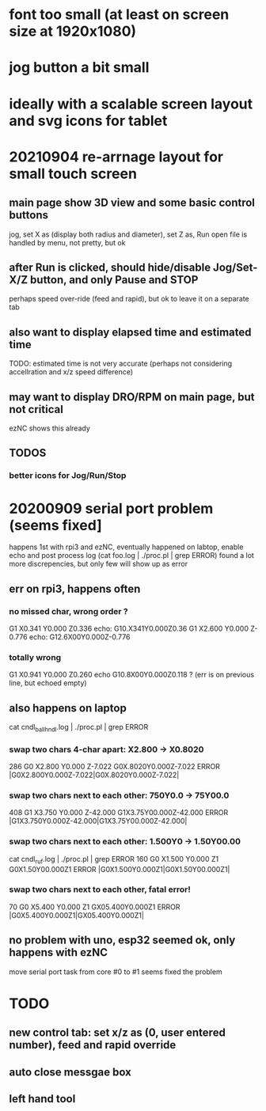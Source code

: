 * font too small (at least on screen size at 1920x1080)
* jog button a bit small
* ideally with a scalable screen layout and svg icons for tablet

* 20210904 re-arrnage layout for small touch screen
** main page show 3D view and some basic control buttons
   jog, set X as (display both radius and diameter), set Z as, Run
   open file is handled by menu, not pretty, but ok
** after Run is clicked, should hide/disable Jog/Set-X/Z button, and only Pause and STOP 
   perhaps speed over-ride (feed and rapid), but ok to leave it on a separate tab
** also want to display elapsed time and estimated time
   TODO: estimated time is not very accurate (perhaps not considering accellration and x/z speed difference)
** may want to display DRO/RPM on main page, but not critical
   ezNC shows this already
** TODOS
*** better icons for Jog/Run/Stop

* 20200909 serial port problem (seems fixed]
  happens 1st with rpi3 and ezNC, eventually happened on labtop,
  enable echo and post process log (cat foo.log | ./proc.pl | grep ERROR)
  found a lot more discrepencies, but only few will show up as error
** err on rpi3, happens often
*** no missed char, wrong order ?
G1 X0.341 Y0.000 Z0.336    echo: G10.X341Y0.000Z0.36
G1 X2.600 Y0.000 Z-0.776   echo: G12.6X00Y0.000Z-0.776
*** totally wrong
G1 X0.941 Y0.000 Z0.260    echo  G10.8X00Y0.000Z0.118 ? (err is on previous line, but echoed empty)

** also happens on laptop
  cat cndl_ballhndl.log | ./proc.pl | grep ERROR
*** swap two chars 4-char apart:  X2.800 -> X0.8020
   286 G0 X2.800 Y0.000 Z-7.022      G0X.8020Y0.000Z-7.022  ERROR |G0X2.800Y0.000Z-7.022|G0X.8020Y0.000Z-7.022|
*** swap two chars next to each other: 750Y0.0 -> 75Y00.0
   408 G1 X3.750 Y0.000 Z-42.000     G1X3.75Y00.000Z-42.000 ERROR |G1X3.750Y0.000Z-42.000|G1X3.75Y00.000Z-42.000|
*** swap two chars next to each other: 1.500Y0 -> 1.50Y00.00 
cat cndl_ruf.log | ./proc.pl | grep ERROR
160 G0 X1.500 Y0.000 Z1           G0X1.50Y00.000Z1  		ERROR |G0X1.500Y0.000Z1|G0X1.50Y00.000Z1|
*** swap two chars next to each other, fatal error!
70  G0 X5.400 Y0.000 Z1           GX05.400Y0.000Z1  		ERROR |G0X5.400Y0.000Z1|GX05.400Y0.000Z1|

** no problem with uno, esp32 seemed ok, only happens with ezNC 
   move serial port task from core #0 to #1 seems fixed the problem
* TODO
** new control tab: set x/z as (0, user entered number), feed and rapid override
** auto close messgae box
** left hand tool
